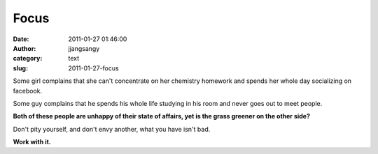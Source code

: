Focus
#####
:date: 2011-01-27 01:46:00
:author: jjangsangy
:category: text
:slug: 2011-01-27-focus

Some girl complains that she can't concentrate on her chemistry homework
and spends her whole day socializing on facebook.



Some guy complains that he spends his whole life studying in his room
and never goes out to meet people.



**Both of these people are unhappy of their state of affairs, yet is the
grass greener on the other side?**



Don't pity yourself, and don't envy another, what you have isn't bad.



**Work with it.**
